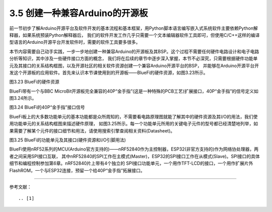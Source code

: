 ===================================
3.5 创建一种兼容Arduino的开源板
===================================

前一节初步了解Arduino开源平台及软件开发的基本流程和基本框架，用Python脚本语言编写嵌入式系统软件主要依赖Python解释器，如果系统预装Python解释器后，
我们的软件开发工作几乎只需要一个文本编辑器软件工具即可，但使用C/C++这样的编译型语言的Arduino开源平台开发软件时，需要的软件工具要多很多。

本节内容需要自己动手实践，一步一步地创建一种兼容Arduino的开源板及其BSP。这个过程不需要任何硬件电路设计和电子电路分析等知识，其中涉及一些硬件接口方面的概念，
我们将在后续的章节中逐步深入掌握，本节不必深究，只需要根据硬件功能单元及其接口的关系结构框图，以及开源社区的相关软件资源创建一个兼容Arduino开源平台的BSP，
并能够在Arduino开源平台开发这个开源板的应用软件。首先来认识本节课使用到的开源板——BlueFi的硬件资源，如图3.23所示。

.. image:: ../_static/images/c3/bluefi_pcb_hardware_resource.jpg
  :scale: 25%
  :align: center

图3.23  BlueFi的硬件资源

BlueFi带有一个与BBC MicroBit开源板完全兼容的40P“金手指”(这是一种特殊的PCB工艺)扩展接口，40P“金手指”的信号定义如图3.24所示。

.. image:: ../_static/images/c3/bluefi_board_40pin_if_signals.jpg
  :scale: 40%
  :align: center

图3.24  BlueFi的40P“金手指”接口信号

BlueFi板上的大多数功能单元的基本功能都是众所周知的，不需要看电路原理图就能了解其中的硬件资源及其I/O的用法，我们使用功能单元的关系结构框图来描述硬件原理，
如图3.25所示。每一个功能单元所用的关键电子元件的型号都已经清楚地列举，如果需要了解某个元件的接口细节和用法，请使用搜索引擎查阅相关资料(Datasheet)。

.. image:: ../_static/images/c3/bluefi_hardware_uints_relation_structure.jpg
  :scale: 25%
  :align: center

图3.25  BlueFi的功能单元及其接口(硬件资源和I/O引脚用法)

BlueFi使用nRF52系列的MCU(Arduino官方支持的)——nRF52840作为主控制器，ESP32(非官方支持的)作为网络协处理器，两者之间采用SPI接口互联，
其中nRF52840的SPI工作在主模式(Master)，ESP32的SPI接口工作在从模式(Slave)。SPI接口的具体细节和编程控制参加第6章。nRF52840片上带有4个独立的
SPI接口功能单元，一个用作TFT-LCD的接口，一个用作扩展片外FlashROM，一个与ESP32连接，预留一个给40P“金手指”拓展接口。




--------------------------

参考文献：
::

.. [1] 

